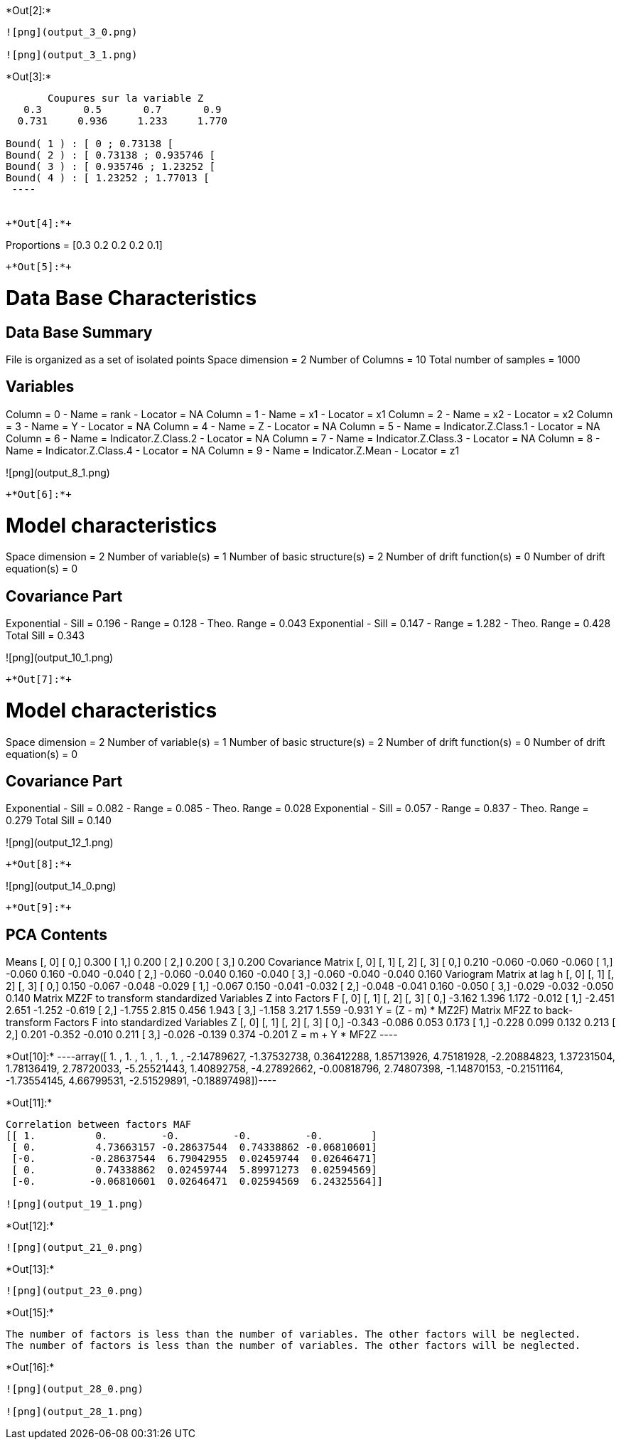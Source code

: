 +*Out[2]:*+
----
![png](output_3_0.png)

![png](output_3_1.png)
----


+*Out[3]:*+
----

       Coupures sur la variable Z       
   0.3       0.5       0.7       0.9    
  0.731     0.936     1.233     1.770    

Bound( 1 ) : [ 0 ; 0.73138 [
Bound( 2 ) : [ 0.73138 ; 0.935746 [
Bound( 3 ) : [ 0.935746 ; 1.23252 [
Bound( 4 ) : [ 1.23252 ; 1.77013 [
 ----


+*Out[4]:*+
----
Proportions =  [0.3 0.2 0.2 0.2 0.1]
----


+*Out[5]:*+
----

Data Base Characteristics
=========================

Data Base Summary
-----------------
File is organized as a set of isolated points
Space dimension              = 2
Number of Columns            = 10
Total number of samples      = 1000

Variables
---------
Column = 0 - Name = rank - Locator = NA
Column = 1 - Name = x1 - Locator = x1
Column = 2 - Name = x2 - Locator = x2
Column = 3 - Name = Y - Locator = NA
Column = 4 - Name = Z - Locator = NA
Column = 5 - Name = Indicator.Z.Class.1 - Locator = NA
Column = 6 - Name = Indicator.Z.Class.2 - Locator = NA
Column = 7 - Name = Indicator.Z.Class.3 - Locator = NA
Column = 8 - Name = Indicator.Z.Class.4 - Locator = NA
Column = 9 - Name = Indicator.Z.Mean - Locator = z1


![png](output_8_1.png)
----


+*Out[6]:*+
----

Model characteristics
=====================
Space dimension              = 2
Number of variable(s)        = 1
Number of basic structure(s) = 2
Number of drift function(s)  = 0
Number of drift equation(s)  = 0

Covariance Part
---------------
Exponential
- Sill         =      0.196
- Range        =      0.128
- Theo. Range  =      0.043
Exponential
- Sill         =      0.147
- Range        =      1.282
- Theo. Range  =      0.428
Total Sill     =      0.343
 
![png](output_10_1.png)
----


+*Out[7]:*+
----

Model characteristics
=====================
Space dimension              = 2
Number of variable(s)        = 1
Number of basic structure(s) = 2
Number of drift function(s)  = 0
Number of drift equation(s)  = 0

Covariance Part
---------------
Exponential
- Sill         =      0.082
- Range        =      0.085
- Theo. Range  =      0.028
Exponential
- Sill         =      0.057
- Range        =      0.837
- Theo. Range  =      0.279
Total Sill     =      0.140
 
![png](output_12_1.png)
----


+*Out[8]:*+
----
![png](output_14_0.png)
----


+*Out[9]:*+
----

PCA Contents
------------
Means
               [,  0]
     [  0,]     0.300
     [  1,]     0.200
     [  2,]     0.200
     [  3,]     0.200
Covariance Matrix
               [,  0]    [,  1]    [,  2]    [,  3]
     [  0,]     0.210    -0.060    -0.060    -0.060
     [  1,]    -0.060     0.160    -0.040    -0.040
     [  2,]    -0.060    -0.040     0.160    -0.040
     [  3,]    -0.060    -0.040    -0.040     0.160
Variogram Matrix at lag h
               [,  0]    [,  1]    [,  2]    [,  3]
     [  0,]     0.150    -0.067    -0.048    -0.029
     [  1,]    -0.067     0.150    -0.041    -0.032
     [  2,]    -0.048    -0.041     0.160    -0.050
     [  3,]    -0.029    -0.032    -0.050     0.140
Matrix MZ2F to transform standardized Variables Z into Factors F
               [,  0]    [,  1]    [,  2]    [,  3]
     [  0,]    -3.162     1.396     1.172    -0.012
     [  1,]    -2.451     2.651    -1.252    -0.619
     [  2,]    -1.755     2.815     0.456     1.943
     [  3,]    -1.158     3.217     1.559    -0.931
Y = (Z - m) * MZ2F)
Matrix MF2Z to back-transform Factors F into standardized Variables Z
               [,  0]    [,  1]    [,  2]    [,  3]
     [  0,]    -0.343    -0.086     0.053     0.173
     [  1,]    -0.228     0.099     0.132     0.213
     [  2,]     0.201    -0.352    -0.010     0.211
     [  3,]    -0.026    -0.139     0.374    -0.201
Z = m + Y * MF2Z
 ----


+*Out[10]:*+
----array([ 1.        ,  1.        ,  1.        ,  1.        ,  1.        ,
       -2.14789627, -1.37532738,  0.36412288,  1.85713926,  4.75181928,
       -2.20884823,  1.37231504,  1.78136419,  2.78720033, -5.25521443,
        1.40892758, -4.27892662, -0.00818796,  2.74807398, -1.14870153,
       -0.21511164, -1.73554145,  4.66799531, -2.51529891, -0.18897498])----


+*Out[11]:*+
----
Correlation between factors MAF
[[ 1.          0.         -0.         -0.         -0.        ]
 [ 0.          4.73663157 -0.28637544  0.74338862 -0.06810601]
 [-0.         -0.28637544  6.79042955  0.02459744  0.02646471]
 [ 0.          0.74338862  0.02459744  5.89971273  0.02594569]
 [-0.         -0.06810601  0.02646471  0.02594569  6.24325564]]

![png](output_19_1.png)
----


+*Out[12]:*+
----
![png](output_21_0.png)
----


+*Out[13]:*+
----
![png](output_23_0.png)
----


+*Out[15]:*+
----
The number of factors is less than the number of variables. The other factors will be neglected.
The number of factors is less than the number of variables. The other factors will be neglected.
----


+*Out[16]:*+
----
![png](output_28_0.png)

![png](output_28_1.png)
----
